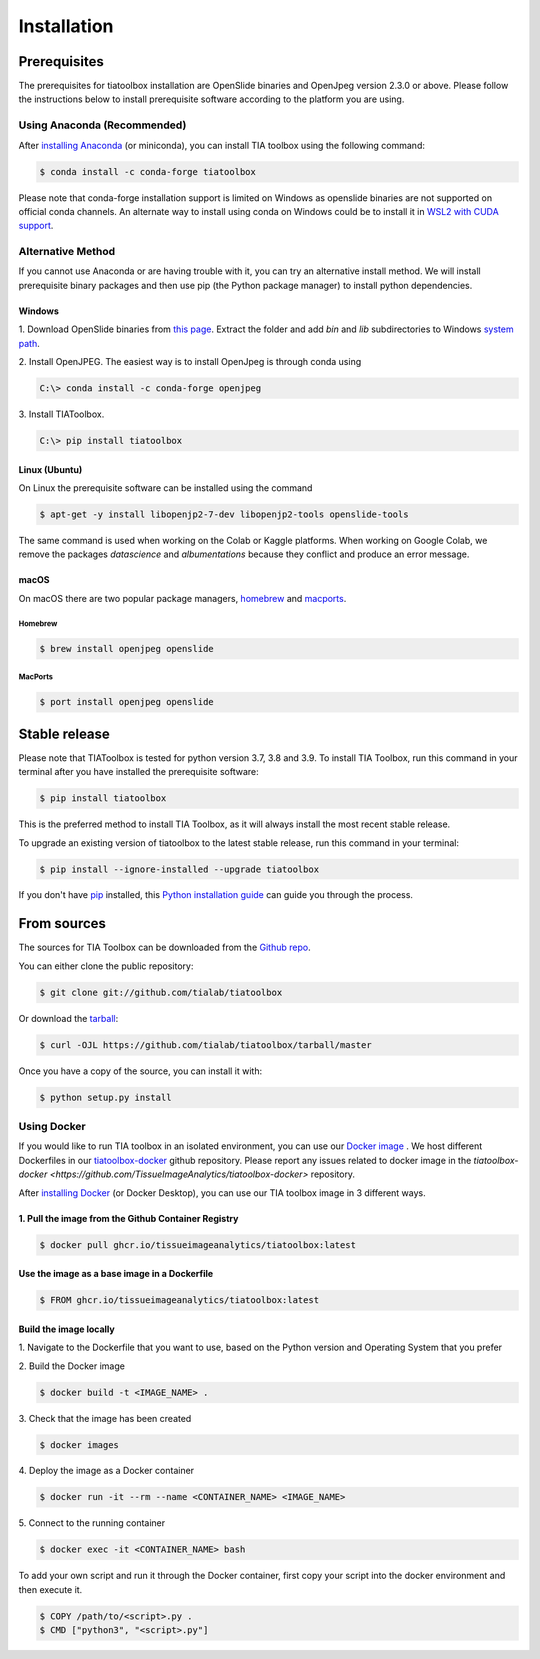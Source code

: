 .. highlight:: shell

************
Installation
************

Prerequisites
--------------
The prerequisites for tiatoolbox installation are OpenSlide binaries and OpenJpeg version 2.3.0 or above.
Please follow the instructions below to install prerequisite software according to the platform you are using.

Using Anaconda (Recommended)
============================

After `installing Anaconda <https://docs.anaconda.com/anaconda/install/index.html>`_ (or miniconda), you can install TIA toolbox using the following command:

.. code-block:: console

    $ conda install -c conda-forge tiatoolbox

Please note that conda-forge installation support is limited on Windows as openslide binaries are not supported on official conda channels. An alternate way to install using conda on Windows could be to install it in `WSL2 with CUDA support <https://docs.microsoft.com/en-us/windows/ai/directml/gpu-cuda-in-wsl>`_.

Alternative Method
==================

If you cannot use Anaconda or are having trouble with it, you can try an alternative install method. We will install prerequisite binary packages and then use pip (the Python package manager) to install python dependencies.

Windows
^^^^^^^
1. Download OpenSlide binaries from `this page <https://openslide.org/download/>`_. Extract the folder and add `bin` and `lib` subdirectories to
Windows `system path <https://docs.microsoft.com/en-us/previous-versions/office/developer/sharepoint-2010/ee537574(v=office.14)>`_.

2. Install OpenJPEG. The easiest way is to install OpenJpeg is through conda
using

.. code-block:: console

    C:\> conda install -c conda-forge openjpeg

3. Install
TIAToolbox.

.. code-block:: console

    C:\> pip install tiatoolbox

Linux (Ubuntu)
^^^^^^^^^^^^^^
On Linux the prerequisite software can be installed using the command

.. code-block:: console

    $ apt-get -y install libopenjp2-7-dev libopenjp2-tools openslide-tools

The same command is used when working on the Colab or Kaggle platforms.
When working on Google Colab, we remove the packages `datascience` and `albumentations` because they conflict
and produce an error message.

macOS
^^^^^

On macOS there are two popular package managers, `homebrew`_ and `macports`_.

.. _homebrew: https://brew.sh/
.. _macports: https://www.macports.org/

Homebrew
""""""""

.. code-block:: console

    $ brew install openjpeg openslide

MacPorts
""""""""

.. code-block:: console

    $ port install openjpeg openslide


Stable release
--------------

Please note that TIAToolbox is tested for python version 3.7, 3.8 and 3.9.
To install TIA Toolbox, run this command in your terminal after you have installed the prerequisite software:

.. code-block:: console

    $ pip install tiatoolbox

This is the preferred method to install TIA Toolbox, as it will always install the most recent stable release.

To upgrade an existing version of tiatoolbox to the latest stable release, run this command in your terminal:

.. code-block:: console

    $ pip install --ignore-installed --upgrade tiatoolbox

If you don't have `pip`_ installed, this `Python installation guide`_ can guide
you through the process.

.. _pip: https://pip.pypa.io
.. _Python installation guide: http://docs.python-guide.org/en/latest/starting/installation/


From sources
------------

The sources for TIA Toolbox can be downloaded from the `Github repo`_.

You can either clone the public repository:

.. code-block:: console

    $ git clone git://github.com/tialab/tiatoolbox

Or download the `tarball`_:

.. code-block:: console

    $ curl -OJL https://github.com/tialab/tiatoolbox/tarball/master

Once you have a copy of the source, you can install it with:

.. code-block:: console

    $ python setup.py install


.. _Github repo: https://github.com/tialab/tiatoolbox
.. _tarball: https://github.com/tialab/tiatoolbox/tarball/master

Using Docker
==================

If you would like to run TIA toolbox in an isolated environment, you can use our `Docker image <https://github.com/tissueimageanalytics/tiatoolbox-docker/pkgs/container/tiatoolbox>`_ . We host different Dockerfiles in our `tiatoolbox-docker <https://github.com/TissueImageAnalytics/tiatoolbox-docker>`_ github repository. Please report any issues related to docker image in the `tiatoolbox-docker <https://github.com/TissueImageAnalytics/tiatoolbox-docker>` repository. 

After `installing Docker <https://docs.docker.com/get-docker/>`_ (or Docker Desktop), you can use our TIA toolbox image in 3 different ways.

1. Pull the image from the Github Container Registry
^^^^^^^^^^^^^^^^^^^^^^^^^^^^^^^^^^^^^^^^^^^^^^^^^
.. code-block:: console

    $ docker pull ghcr.io/tissueimageanalytics/tiatoolbox:latest

Use the image as a base image in a Dockerfile
^^^^^^^^^^^^^^^^^^^^^^^^^^^^^^^^^^^^^^^^^^^^^
.. code-block:: console

    $ FROM ghcr.io/tissueimageanalytics/tiatoolbox:latest

Build the image locally
^^^^^^^^^^^^^^^^^^^^^^^
1. Navigate to the Dockerfile that you want to use, 
based on the Python version and Operating System that you prefer

2. Build the 
Docker image

.. code-block:: console

    $ docker build -t <IMAGE_NAME> .
   
3. Check that the image 
has been created

.. code-block:: console

    $ docker images 

4. Deploy the image 
as a Docker container

.. code-block:: console

    $ docker run -it --rm --name <CONTAINER_NAME> <IMAGE_NAME>
     
5. Connect to the 
running container

.. code-block:: console

    $ docker exec -it <CONTAINER_NAME> bash

To add your own script and run it through the Docker container, first copy your script into the docker environment and then execute it.

.. code-block:: console

    $ COPY /path/to/<script>.py .
    $ CMD ["python3", "<script>.py"]